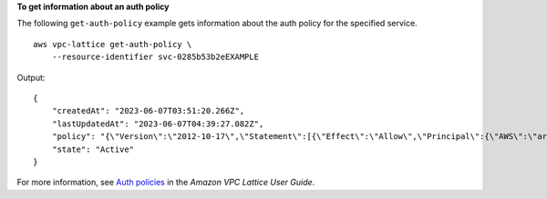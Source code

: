 **To get information about an auth policy**

The following ``get-auth-policy`` example gets information about the auth policy for the specified service. ::

    aws vpc-lattice get-auth-policy \
        --resource-identifier svc-0285b53b2eEXAMPLE

Output::

    {
        "createdAt": "2023-06-07T03:51:20.266Z",
        "lastUpdatedAt": "2023-06-07T04:39:27.082Z",
        "policy": "{\"Version\":\"2012-10-17\",\"Statement\":[{\"Effect\":\"Allow\",\"Principal\":{\"AWS\":\"arn:aws:iam::123456789012:role/my-clients\"},\"Action\":\"vpc-lattice-svcs:Invoke\",\"Resource\":\"arn:aws:vpc-lattice:us-east-2:123456789012:service/svc-0285b53b2eEXAMPLE\"}]}",
        "state": "Active"
    }

For more information, see `Auth policies <https://docs.aws.amazon.com/vpc-lattice/latest/ug/auth-policies.html>`__ in the *Amazon VPC Lattice User Guide*.
